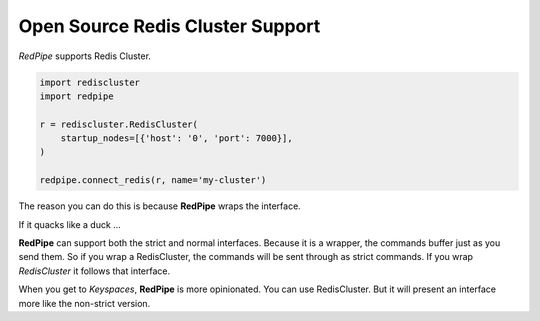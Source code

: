 Open Source Redis Cluster Support
=================================

*RedPipe* supports Redis Cluster.

.. code:: python

    import rediscluster
    import redpipe

    r = rediscluster.RedisCluster(
        startup_nodes=[{'host': '0', 'port': 7000}],
    )

    redpipe.connect_redis(r, name='my-cluster')

The reason you can do this is because **RedPipe** wraps the interface.

If it quacks like a duck ...

**RedPipe** can support both the strict and normal interfaces.
Because it is a wrapper, the commands buffer just as you send them.
So if you wrap a RedisCluster, the commands will be sent through as strict commands.
If you wrap `RedisCluster` it follows that interface.

When you get to `Keyspaces`, **RedPipe** is more opinionated.
You can use RedisCluster.
But it will present an interface more like the non-strict version.
